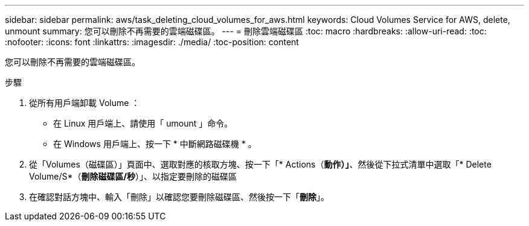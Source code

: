 ---
sidebar: sidebar 
permalink: aws/task_deleting_cloud_volumes_for_aws.html 
keywords: Cloud Volumes Service for AWS, delete, unmount 
summary: 您可以刪除不再需要的雲端磁碟區。 
---
= 刪除雲端磁碟區
:toc: macro
:hardbreaks:
:allow-uri-read: 
:toc: 
:nofooter: 
:icons: font
:linkattrs: 
:imagesdir: ./media/
:toc-position: content


[role="lead"]
您可以刪除不再需要的雲端磁碟區。

.步驟
. 從所有用戶端卸載 Volume ：
+
** 在 Linux 用戶端上、請使用「 umount 」命令。
** 在 Windows 用戶端上、按一下 * 中斷網路磁碟機 * 。


. 從「Volumes（磁碟區）」頁面中、選取對應的核取方塊、按一下「* Actions（*動作）」*、然後從下拉式清單中選取「* Delete Volume/S*（*刪除磁碟區/秒*）」、以指定要刪除的磁碟區
. 在確認對話方塊中、輸入「刪除」以確認您要刪除磁碟區、然後按一下「*刪除*」。

